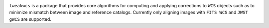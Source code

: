 .. image:: https://readthedocs.org/projects/tweakwcs/badge/?version=latest
    :target: https://tweakwcs.readthedocs.io/en/latest/?badge=latest
    :alt: Documentation Status

``tweakwcs`` is a package that provides core algorithms for computing and
applying corrections to ``WCS`` objects such as to minimize mismatch between
image and reference catalogs. Currently only aligning images with ``FITS WCS``
and ``JWST gWCS`` are supported.
